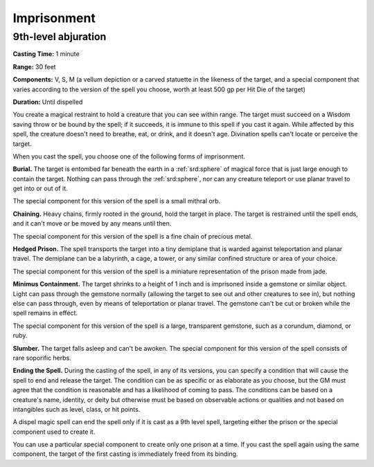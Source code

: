
.. _srd:imprisonment:

Imprisonment
-------------------------------------------------------------

9th-level abjuration
^^^^^^^^^^^^^^^^^^^^

**Casting Time:** 1 minute

**Range:** 30 feet

**Components:** V, S, M (a vellum depiction or a carved statuette in the
likeness of the target, and a special component that varies according to
the version of the spell you choose, worth at least 500 gp per Hit Die
of the target)

**Duration:** Until dispelled

You create a magical restraint to hold a creature that you can see
within range. The target must succeed on a Wisdom saving throw or be
bound by the spell; if it succeeds, it is immune to this spell if you
cast it again. While affected by this spell, the creature doesn't need
to breathe, eat, or drink, and it doesn't age. Divination spells can't
locate or perceive the target.

When you cast the spell, you choose one of the following forms of
imprisonment.

**Burial.** The target is entombed far beneath the earth in a :ref:`srd:sphere`
of magical force that is just large enough to contain the target.
Nothing can pass through the :ref:`srd:sphere`, nor can any creature teleport or
use planar travel to get into or out of it.

The special component for this version of the spell is a small mithral
orb.

**Chaining.** Heavy chains, firmly rooted in the ground, hold the
target in place. The target is restrained until the spell ends, and it
can't move or be moved by any means until then.

The special component for this version of the spell is a fine chain of
precious metal.

**Hedged Prison.** The spell transports the target into a tiny
demiplane that is warded against teleportation and planar travel. The
demiplane can be a labyrinth, a cage, a tower, or any similar confined
structure or area of your choice.

The special component for this version of the spell is a miniature
representation of the prison made from jade.

**Minimus Containment.** The target shrinks to a height of 1 inch and
is imprisoned inside a gemstone or similar object. Light can pass
through the gemstone normally (allowing the target to see out and other
creatures to see in), but nothing else can pass through, even by means
of teleportation or planar travel. The gemstone can't be cut or broken
while the spell remains in effect.

The special component for this version of the spell is a large,
transparent gemstone, such as a corundum, diamond, or ruby.

**Slumber.** The target falls asleep and can't be awoken. The special
component for this version of the spell consists of rare soporific
herbs.

**Ending the Spell.** During the casting of the spell, in any of its
versions, you can specify a condition that will cause the spell to end
and release the target. The condition can be as specific or as elaborate
as you choose, but the GM must agree that the condition is reasonable
and has a likelihood of coming to pass. The conditions can be based on a
creature's name, identity, or deity but otherwise must be based on
observable actions or qualities and not based on intangibles such as
level, class, or hit points.

A dispel magic spell can end the spell only if it is cast as a 9th level
spell, targeting either the prison or the special component used to
create it.

You can use a particular special component to create only one prison at
a time. If you cast the spell again using the same component, the target
of the first casting is immediately freed from its binding.

